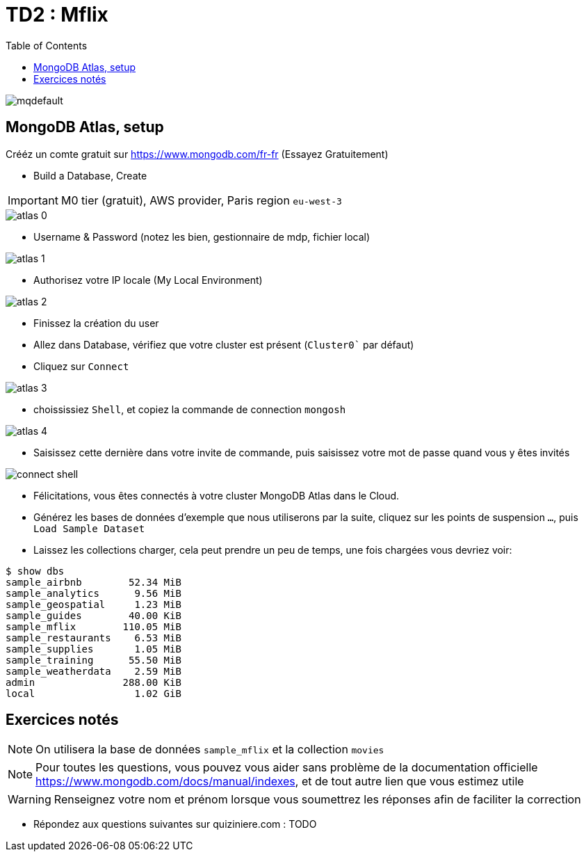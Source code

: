 = TD2 : Mflix
:toc: left
:icons: font
:imagesdir: images
:data-uri:

image::https://i.ytimg.com/vi/GrCRM_P0sNM/mqdefault.jpg[]

== MongoDB Atlas, setup

Crééz un comte gratuit sur https://www.mongodb.com/fr-fr (Essayez Gratuitement)

* Build a Database, Create

IMPORTANT: M0 tier (gratuit), AWS provider, Paris region `eu-west-3`

image::atlas-0.png[]

* Username & Password (notez les bien, gestionnaire de mdp, fichier local)

image::atlas-1.png[]

* Authorisez votre IP locale (My Local Environment)

image::atlas-2.png[]

* Finissez la création du user

* Allez dans Database, vérifiez que votre cluster est présent (`Cluster0`` par défaut)

* Cliquez sur `Connect`

image::atlas-3.png[]

* choississiez `Shell`, et copiez la commande de connection `mongosh`

image::atlas-4.png[]

* Saisissez cette dernière dans votre invite de commande, puis saisissez votre mot de passe quand vous y êtes invités

image::connect-shell.png[]

* Félicitations, vous êtes connectés à votre cluster MongoDB Atlas dans le Cloud.

* Générez les bases de données d'exemple que nous utiliserons par la suite, cliquez sur les points de suspension `...`, puis `Load Sample Dataset`

* Laissez les collections charger, cela peut prendre un peu de temps, une fois chargées vous devriez voir:

[source, bash]
----
$ show dbs
sample_airbnb        52.34 MiB
sample_analytics      9.56 MiB
sample_geospatial     1.23 MiB
sample_guides        40.00 KiB
sample_mflix        110.05 MiB
sample_restaurants    6.53 MiB
sample_supplies       1.05 MiB
sample_training      55.50 MiB
sample_weatherdata    2.59 MiB
admin               288.00 KiB
local                 1.02 GiB
----

== Exercices notés

NOTE: On utilisera la base de données `sample_mflix` et la collection `movies`

NOTE: Pour toutes les questions, vous pouvez vous aider sans problème de la documentation officielle https://www.mongodb.com/docs/manual/indexes, et de tout autre lien que vous estimez utile

WARNING: Renseignez votre nom et prénom lorsque vous soumettrez les réponses afin de faciliter la correction

* Répondez aux questions suivantes sur quiziniere.com : TODO